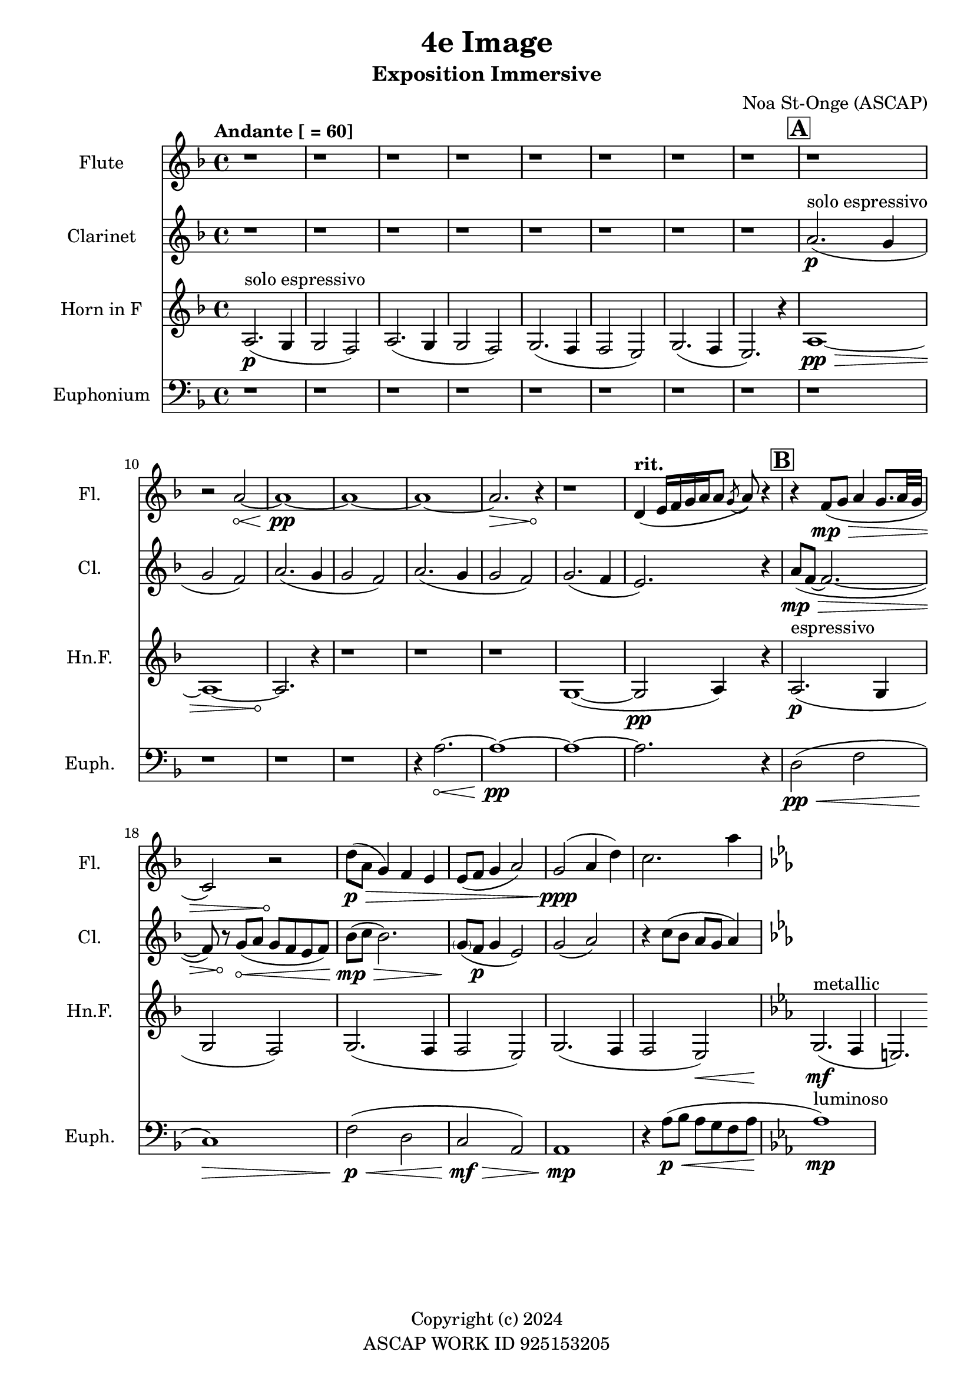 \version "2.24.2"

\header {
  title = "4e Image"
  subtitle = "Exposition Immersive"
  composer = "Noa St-Onge (ASCAP)"
  copyright = "Copyright (c) 2024"
  % Remove default LilyPond tagline
  tagline = "ASCAP WORK ID 925153205"
}

global = {
  \time 4/4
  \tempo "Andante [ = 60]"
  \key f \major

  \set Score.rehearsalMarkFormatter = #format-mark-box-alphabet
}

flute = \relative c'' {
  \global
  % Music follows here.
  \repeat unfold 9 {r1} r2
  \override Hairpin.circled-tip = ##t
  a2\< ~ a1\!\pp ~ a1 ~ a1 ~ a2.\> r4\! r1

  \tempo \markup { "rit. " } d,4 (e16 [f16 g16 a16 a8] \acciaccatura g8 a8) r4

  r4 f8(\mp\> g8 a4 g8. a32 g32 c,2) r2\!

  \override Hairpin.circled-tip = ##f
  d'8(\p\> a8 g4) f4 e4
  e8( f8 g4 a2)
  g2(\!\ppp a4 d4)
  c2. a'4

  \key ees \major

}

clarinet = \relative c'' {
  \global
  \transposition bes
  % Music follows here.

  \repeat unfold 8 {r1}
  \mark \default
  a2.\p^"solo espressivo"( g4 g2 f2)
  a2.( g4 g2 f2)
  a2.( g4 g2 f2)
  g2.( f4 e2.) r4

  \mark \default
  \override Hairpin.circled-tip = ##t
  a8(\mp\> f8 ~ f2. ~ f8) r8\!
  g8(\< a g f e f)

  \once \override Hairpin.circled-tip = ##f
  bes(\!\mp\> c bes2.)
  \parenthesize g8(\! f8\p g4 e2)

  g2( a2) r4 c8( bes a g a4)

  \key ees \major
}

hornF = \relative c' {
  \global
  \transposition f

  a2.\p^"solo espressivo"( g4 g2 f2)
  a2.( g4 g2 f2)
  g2.( f4 f2 e2)
  g2.( f4 e2.) r4


  \once \override Hairpin.circled-tip = ##t
  a1\>\pp ~ a1 ~ a2.\!

  r4 \repeat unfold 3 {r1}

  g1( ~ g2\pp a4) r4

  a2.\p^"espressivo"( g4 g2 f2)
  g2. (f4 f2 e2)
  g2. (f4 f2 e2\<)

  \key ees \major
  g2.\!\mf^"metallic"( f4 e2.)

}

euphonium = \relative c {
  \global

  \repeat unfold 12 {r1} r4

  \once \override Hairpin.circled-tip = ##t
  a'2.\< ~ a1\!\pp ~ a1 ~ a2. r4

  d,2\pp\<( f2 c1\!)\>
  f2\!\p\<( d2 c2\!\mf\> a2) a1\!\mp

  r4 a'8(\<\p bes a g f a
  \key ees \major
  aes1\!\mp^"luminoso")
}

flutePart = \new Staff \with {
  instrumentName = "Flute"
  shortInstrumentName = "Fl."
  midiInstrument = "flute"
} \flute

clarinetPart = \new Staff \with {
  instrumentName = "Clarinet"
  shortInstrumentName = "Cl."
  midiInstrument = "clarinet"
} \clarinet

hornFPart = \new Staff \with {
  instrumentName = "Horn in F"
  shortInstrumentName = "Hn.F."
  midiInstrument = "french horn"
} \hornF

euphoniumPart = \new Staff \with {
  instrumentName = "Euphonium"
  shortInstrumentName = "Euph."
  midiInstrument = "trombone"
} { \clef bass \euphonium }

\score {
  <<
    \flutePart
    \transpose c c \clarinetPart
    \transpose c c \hornFPart
    \euphoniumPart
  >>
  \layout {
    indent = 25
    short-indent = 20
  }
  \midi {
    \tempo 4=60
  }
}
